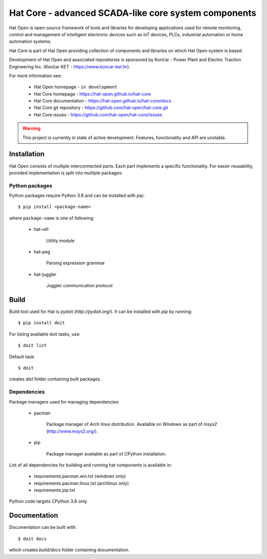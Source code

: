 Hat Core - advanced SCADA-like core system components
=====================================================

Hat Open is open-source framework of tools and libraries for developing
applications used for remote monitoring, control and management of
intelligent electronic devices such as IoT devices, PLCs, industrial
automation or home automation systems.

Hat Core is part of Hat Open providing collection of components and libraries
on which Hat Open system is based.

Development of Hat Open and associated repositories is sponsored by
Končar - Power Plant and Electric Traction Engineering Inc.
(Končar KET - `<https://www.koncar-ket.hr>`_).

For more information see:

    * Hat Open homepage - ``in development``
    * Hat Core homepage - `<https://hat-open.github.io/hat-core>`_
    * Hat Core documentation - `<https://hat-open.github.io/hat-core/docs>`_
    * Hat Core git repository - `<https://github.com/hat-open/hat-core.git>`_
    * Hat Core issues - `<https://github.com/hat-open/hat-core/issues>`_

.. warning::

    This project is currently in state of active development. Features,
    functionality and API are unstable.


Installation
------------

Hat Open consists of multiple interconnected parts. Each part implements a
specific functionality. For easier reusability, provided implementation is
split into multiple packages:


Python packages
'''''''''''''''

Python packages require Python 3.8 and can be installed with `pip`::

    $ pip install <package-name>

where ``package-name`` is one of following:

    * hat-util

        Utility module

    * hat-peg

        Parsing expression grammar

    * hat-juggler

        Juggler communication protocol


Build
-----

Build tool used for Hat is pydoit (`http://pydoit.org/`). It can be installed
with `pip` by running::

    $ pip install doit

For listing available doit tasks, use::

    $ doit list

Default task::

    $ doit

creates `dist` folder containing built packages.


Dependencies
''''''''''''

Package managers used for managing dependencies:

    * pacman

        Package manager of Arch linux distribution. Available on
        Windows as part of `msys2` (`<http://www.msys2.org/>`_).

    * pip

        Package manager available as part of CPython installation.

List of all dependencies for building and running hat components is available
in:

    * requirements.pacman.win.txt (windows only)
    * requirements.pacman.linux.txt (archlinux only)
    * requirements.pip.txt

Python code targets CPython 3.8 only.


Documentation
-------------

Documentation can be built with::

    $ doit docs

which creates `build/docs` folder containing documentation.
